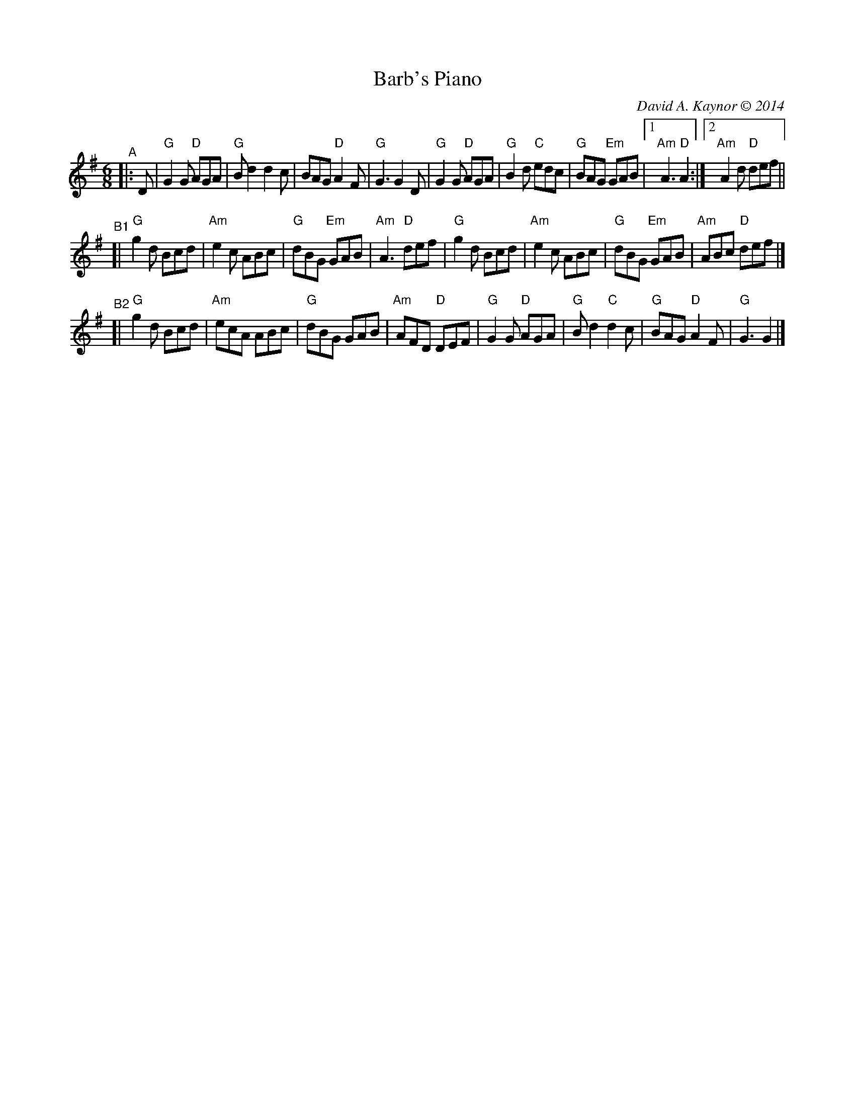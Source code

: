 X:1
T: Barb's Piano
C: David A. Kaynor \251 2014
%D:2014
M: 6/8
L: 1/8
R: jig
K: G
"^A"|: D |\
"G"G2G "D"AGA | "G"Bd2 d2c | BAG "D"A2F | "G"G3 G2D |\
"G"G2G "D"AGA | "G"B2d "C"edc | "G"BAG "Em"GAB |1 "Am"A3 "D"A2 :|2 "Am"A2d "D"def ||
"^B1"[|\
"G"g2d Bcd | "Am"e2c ABc | "G"dBG "Em"GAB | "Am"A3 "D"def |\
"G"g2d Bcd | "Am"e2c ABc | "G"dBG "Em"GAB | "Am"ABc "D"def |]
"^B2"[|\
"G"g2d Bcd | "Am"ecA ABc | "G"dBG GAB | "Am"AFD "D"DEF |\
"G"G2G "D"AGA | "G"Bd2 "C"d2c | "G"BAG "D"A2F | "G"G3 G2|]

